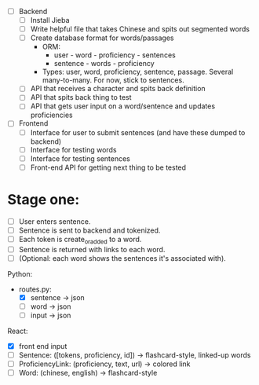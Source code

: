 - [ ] Backend
  - [ ] Install Jieba
  - [ ] Write helpful file that takes Chinese and spits out segmented words
  - [ ] Create database format for words/passages
    - ORM:
      - user - word - proficiency - sentences
      - sentence - words - proficiency
    - Types: user, word, proficiency, sentence, passage. Several
      many-to-many. For now, stick to sentences.
  - [ ] API that receives a character and spits back definition
  - [ ] API that spits back thing to test
  - [ ] API that gets user input on a word/sentence and updates proficiencies
- [ ] Frontend
  - [ ] Interface for user to submit sentences (and have these dumped to backend)
  - [ ] Interface for testing words
  - [ ] Interface for testing sentences
  - [ ] Front-end API for getting next thing to be tested

* Stage one: 
- [ ] User enters sentence.
- [ ] Sentence is sent to backend and tokenized.
- [ ] Each token is create_or_added to a word.
- [ ] Sentence is returned with links to each word.
- [ ] (Optional: each word shows the sentences it's associated with).

Python: 
 - routes.py:
   - [X] sentence -> json
   - [ ] word -> json
   - [ ] input -> json

React: 
 - [X] front end input
 - [ ] Sentence: ([tokens, proficiency, id]) -> flashcard-style, linked-up words
 - [ ] ProficiencyLink: (proficiency, text, url) -> colored link
 - [ ] Word: (chinese, english) -> flashcard-style
